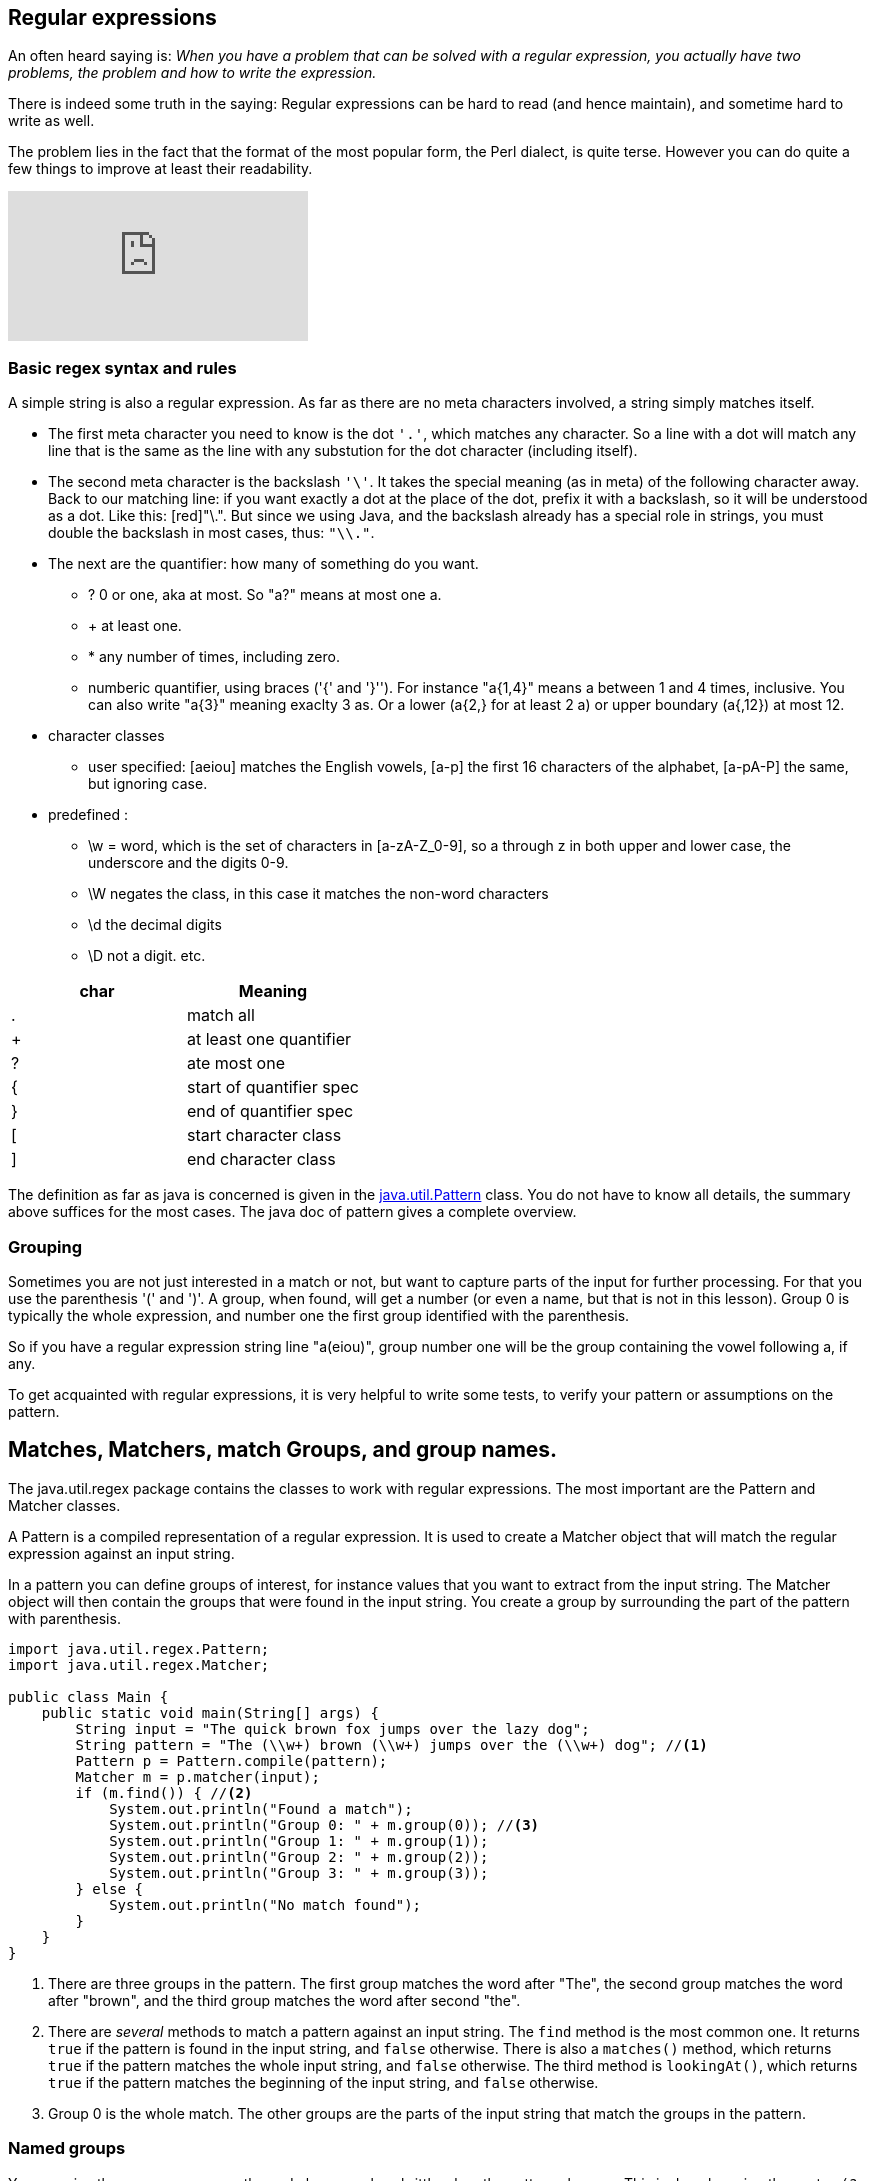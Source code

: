 == Regular expressions

An often heard saying is: _When you have a problem that can be solved with a regular
expression, you actually have two problems, the problem and how to write the expression._

There is indeed some truth in the saying: Regular expressions can be hard to read (and hence maintain), and sometime hard to write as well.

The problem lies in the fact that the format of the most popular form, the Perl dialect, is quite terse.
However you can do quite a few things to improve at least their readability.



video::EkluES9Rvak[youtube]

=== Basic regex syntax and rules

A simple string is also a regular expression. As far as there are no meta characters involved,
a string simply matches itself.

* The first meta character you need to know is the dot [blue]`'.'`, which matches any character. So a line
with a dot will match any line that is the same as the line with any substution for the dot character (including itself).
* The second  meta character is the backslash [blue]`'\'`. It takes the special meaning (as in meta) of the following character away.
 Back to our matching line: if you want exactly a dot at the place of the dot, prefix it with a backslash, so it will be understood as a dot. Like this: [red]"\.".
  But since we using Java, and the backslash already has a special role in strings, you must double the backslash in most cases, thus: [blue]`"\\."`.
* The next are the quantifier: how many of something do you want.
** ? 0 or one, aka at most.  So "a?" means at most one a.
** + at least one.
** * any number of times, including zero.
** numberic quantifier, using braces ('{' and  '}''). For instance "a{1,4}" means a between 1 and 4 times, inclusive.
You can also write "a{3}" meaning exaclty 3 as. Or a lower (a{2,} for at least 2 a)  or upper boundary (a{,12}) at most 12.
* character classes
** user specified: [aeiou] matches the English vowels, [a-p] the first 16 characters of the alphabet, [a-pA-P] the same, but ignoring case.
* predefined :
** \w = word, which is the set of characters in [a-zA-Z_0-9], so a through z in both upper and lower case, the underscore and the digits 0-9.
** \W negates the class, in this case it matches the non-word characters
** \d the decimal digits
** \D not a digit.
etc.

[options="header"]
|====
| char | Meaning
| . | match all
| + | at least one quantifier
| ? | ate most one
| { | start of quantifier spec
| } | end of quantifier spec
| [ | start character class
| ] | end character class
|====


The definition as far as java is concerned is given in the https://docs.oracle.com/en/java/javase/11/docs/api/java.base/java/util/regex/Pattern.html[java.util.Pattern] class.
You do not have to know all details, the summary above suffices for the most cases. The java doc of pattern gives a complete overview.

=== Grouping

Sometimes you are not just interested in a match or not, but want to capture parts of the input for further processing.
For that you use the parenthesis '(' and ')'. A group, when found, will get a number (or even a name, but that is not in this lesson).
Group 0 is typically the whole expression, and number one the first group identified with the parenthesis.

So if you have a regular expression string line "a(eiou)", group number one will be the group containing the vowel following a, if any.

To get acquainted with regular expressions, it is very helpful to write some tests, to verify your pattern or assumptions on the pattern.


== Matches, Matchers, match Groups, and group names.

The java.util.regex package contains the classes to work with regular expressions. The most important are the Pattern and Matcher classes.

A Pattern is a compiled representation of a regular expression. It is used to create a Matcher object that will match the regular expression against an input string.

In a pattern you can define groups of interest, for instance values that you want to extract from the input string. The Matcher object will then contain the groups that were found in the input string. You create a group by surrounding the part of the pattern with parenthesis.

[source,java]
----
import java.util.regex.Pattern;
import java.util.regex.Matcher;

public class Main {
    public static void main(String[] args) {
        String input = "The quick brown fox jumps over the lazy dog";
        String pattern = "The (\\w+) brown (\\w+) jumps over the (\\w+) dog"; //<1>
        Pattern p = Pattern.compile(pattern);
        Matcher m = p.matcher(input);
        if (m.find()) { //<2>
            System.out.println("Found a match");
            System.out.println("Group 0: " + m.group(0)); //<3>
            System.out.println("Group 1: " + m.group(1));
            System.out.println("Group 2: " + m.group(2));
            System.out.println("Group 3: " + m.group(3));
        } else {
            System.out.println("No match found");
        }
    }
}
----

<1> There are three groups in the pattern. The first group matches the word after "The", the second group matches the word after "brown", and the third group matches the word after second "the".
<2> There are _several_ methods to match a pattern against an input string. The `find` method is the most common one. It returns `true` if the pattern is found in the input string, and `false` otherwise. There is also a `matches()` method, which returns `true` if the pattern matches the whole input string, and `false` otherwise.
The third method is `lookingAt()`, which returns `true` if the pattern matches the beginning of the input string, and `false` otherwise.
<3> Group 0 is the whole match. The other groups are the parts of the input string that match the groups in the pattern.


=== Named groups

You can give the groups names, so the code becomes less brittle when the pattern changes. This is done by using the syntax `(?<name>pattern)`.

[source,java]
----
import java.util.regex.Pattern;
import java.util.regex.Matcher;

public class Main {
    public static void main(String[] args) {
        String input = "The quick brown fox jumps over the lazy dog";
        String pattern = 
                      "The (?<first>\\w+)"
                      +" brown (?<second>\\w+)"
                      +" jumps over the (?<third>\\w+) dog";
        Pattern p = Pattern.compile(pattern);
        Matcher m = p.matcher(input);
        if (m.find()) {
            System.out.println("Found a match");
            System.out.println("Group 0: " + m.group(0));
            System.out.println("Group first: " + m.group("first"));
            System.out.println("Group second: " + m.group("second"));
            System.out.println("Group third: " + m.group("third"));
        } else {
            System.out.println("No match found");
        }
    }
}
----


=== Useful web sites

* https://docs.oracle.com/en/java/javase/21/docs/api/java.base/java/util/regex/Pattern.html[Java Pattern class]
* https://docs.oracle.com/en/java/javase/21/docs/api/java.base/java/util/regex/Matcher.html[Java Matcher class]
* https://www.freeformatter.com/java-regex-tester.html[Java regex tester]

